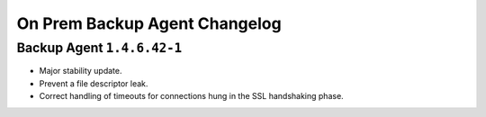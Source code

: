 ==============================
On Prem Backup Agent Changelog
==============================

.. default-domain:: mongodb

Backup Agent ``1.4.6.42-1``
---------------------------

- Major stability update.

- Prevent a file descriptor leak.

- Correct handling of timeouts for connections hung in the SSL handshaking phase.
